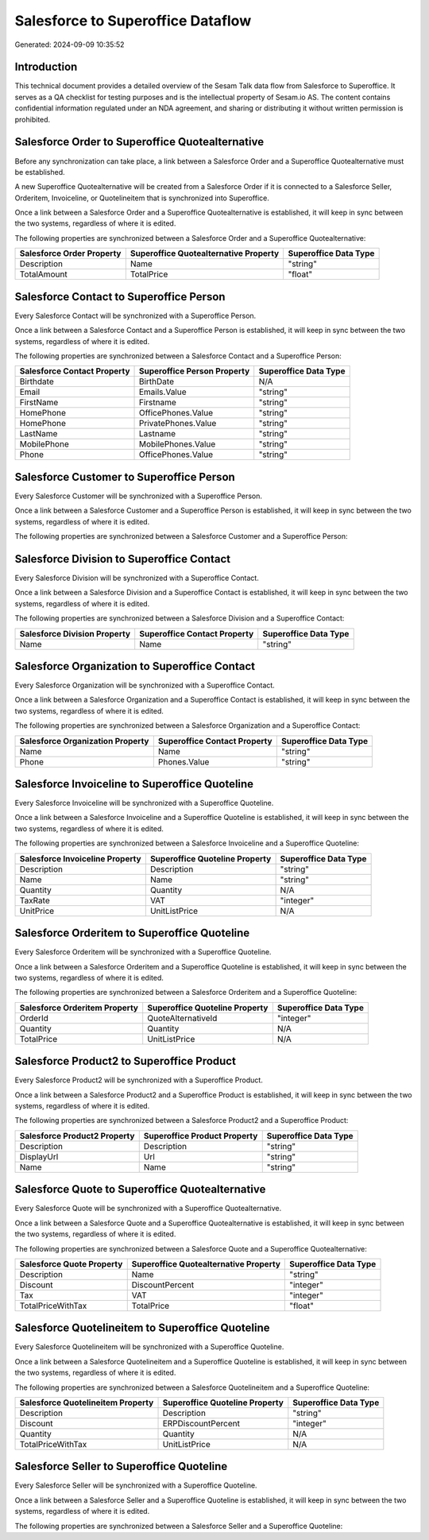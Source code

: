 ==================================
Salesforce to Superoffice Dataflow
==================================

Generated: 2024-09-09 10:35:52

Introduction
------------

This technical document provides a detailed overview of the Sesam Talk data flow from Salesforce to Superoffice. It serves as a QA checklist for testing purposes and is the intellectual property of Sesam.io AS. The content contains confidential information regulated under an NDA agreement, and sharing or distributing it without written permission is prohibited.

Salesforce Order to Superoffice Quotealternative
------------------------------------------------
Before any synchronization can take place, a link between a Salesforce Order and a Superoffice Quotealternative must be established.

A new Superoffice Quotealternative will be created from a Salesforce Order if it is connected to a Salesforce Seller, Orderitem, Invoiceline, or Quotelineitem that is synchronized into Superoffice.

Once a link between a Salesforce Order and a Superoffice Quotealternative is established, it will keep in sync between the two systems, regardless of where it is edited.

The following properties are synchronized between a Salesforce Order and a Superoffice Quotealternative:

.. list-table::
   :header-rows: 1

   * - Salesforce Order Property
     - Superoffice Quotealternative Property
     - Superoffice Data Type
   * - Description
     - Name
     - "string"
   * - TotalAmount
     - TotalPrice
     - "float"


Salesforce Contact to Superoffice Person
----------------------------------------
Every Salesforce Contact will be synchronized with a Superoffice Person.

Once a link between a Salesforce Contact and a Superoffice Person is established, it will keep in sync between the two systems, regardless of where it is edited.

The following properties are synchronized between a Salesforce Contact and a Superoffice Person:

.. list-table::
   :header-rows: 1

   * - Salesforce Contact Property
     - Superoffice Person Property
     - Superoffice Data Type
   * - Birthdate
     - BirthDate
     - N/A
   * - Email
     - Emails.Value
     - "string"
   * - FirstName
     - Firstname
     - "string"
   * - HomePhone
     - OfficePhones.Value
     - "string"
   * - HomePhone
     - PrivatePhones.Value
     - "string"
   * - LastName
     - Lastname
     - "string"
   * - MobilePhone
     - MobilePhones.Value
     - "string"
   * - Phone
     - OfficePhones.Value
     - "string"


Salesforce Customer to Superoffice Person
-----------------------------------------
Every Salesforce Customer will be synchronized with a Superoffice Person.

Once a link between a Salesforce Customer and a Superoffice Person is established, it will keep in sync between the two systems, regardless of where it is edited.

The following properties are synchronized between a Salesforce Customer and a Superoffice Person:

.. list-table::
   :header-rows: 1

   * - Salesforce Customer Property
     - Superoffice Person Property
     - Superoffice Data Type


Salesforce Division to Superoffice Contact
------------------------------------------
Every Salesforce Division will be synchronized with a Superoffice Contact.

Once a link between a Salesforce Division and a Superoffice Contact is established, it will keep in sync between the two systems, regardless of where it is edited.

The following properties are synchronized between a Salesforce Division and a Superoffice Contact:

.. list-table::
   :header-rows: 1

   * - Salesforce Division Property
     - Superoffice Contact Property
     - Superoffice Data Type
   * - Name
     - Name
     - "string"


Salesforce Organization to Superoffice Contact
----------------------------------------------
Every Salesforce Organization will be synchronized with a Superoffice Contact.

Once a link between a Salesforce Organization and a Superoffice Contact is established, it will keep in sync between the two systems, regardless of where it is edited.

The following properties are synchronized between a Salesforce Organization and a Superoffice Contact:

.. list-table::
   :header-rows: 1

   * - Salesforce Organization Property
     - Superoffice Contact Property
     - Superoffice Data Type
   * - Name	
     - Name
     - "string"
   * - Phone	
     - Phones.Value
     - "string"


Salesforce Invoiceline to Superoffice Quoteline
-----------------------------------------------
Every Salesforce Invoiceline will be synchronized with a Superoffice Quoteline.

Once a link between a Salesforce Invoiceline and a Superoffice Quoteline is established, it will keep in sync between the two systems, regardless of where it is edited.

The following properties are synchronized between a Salesforce Invoiceline and a Superoffice Quoteline:

.. list-table::
   :header-rows: 1

   * - Salesforce Invoiceline Property
     - Superoffice Quoteline Property
     - Superoffice Data Type
   * - Description
     - Description
     - "string"
   * - Name
     - Name
     - "string"
   * - Quantity
     - Quantity
     - N/A
   * - TaxRate
     - VAT
     - "integer"
   * - UnitPrice
     - UnitListPrice
     - N/A


Salesforce Orderitem to Superoffice Quoteline
---------------------------------------------
Every Salesforce Orderitem will be synchronized with a Superoffice Quoteline.

Once a link between a Salesforce Orderitem and a Superoffice Quoteline is established, it will keep in sync between the two systems, regardless of where it is edited.

The following properties are synchronized between a Salesforce Orderitem and a Superoffice Quoteline:

.. list-table::
   :header-rows: 1

   * - Salesforce Orderitem Property
     - Superoffice Quoteline Property
     - Superoffice Data Type
   * - OrderId
     - QuoteAlternativeId
     - "integer"
   * - Quantity
     - Quantity
     - N/A
   * - TotalPrice
     - UnitListPrice
     - N/A


Salesforce Product2 to Superoffice Product
------------------------------------------
Every Salesforce Product2 will be synchronized with a Superoffice Product.

Once a link between a Salesforce Product2 and a Superoffice Product is established, it will keep in sync between the two systems, regardless of where it is edited.

The following properties are synchronized between a Salesforce Product2 and a Superoffice Product:

.. list-table::
   :header-rows: 1

   * - Salesforce Product2 Property
     - Superoffice Product Property
     - Superoffice Data Type
   * - Description	
     - Description
     - "string"
   * - DisplayUrl	
     - Url
     - "string"
   * - Name	
     - Name
     - "string"


Salesforce Quote to Superoffice Quotealternative
------------------------------------------------
Every Salesforce Quote will be synchronized with a Superoffice Quotealternative.

Once a link between a Salesforce Quote and a Superoffice Quotealternative is established, it will keep in sync between the two systems, regardless of where it is edited.

The following properties are synchronized between a Salesforce Quote and a Superoffice Quotealternative:

.. list-table::
   :header-rows: 1

   * - Salesforce Quote Property
     - Superoffice Quotealternative Property
     - Superoffice Data Type
   * - Description
     - Name
     - "string"
   * - Discount
     - DiscountPercent
     - "integer"
   * - Tax
     - VAT
     - "integer"
   * - TotalPriceWithTax
     - TotalPrice
     - "float"


Salesforce Quotelineitem to Superoffice Quoteline
-------------------------------------------------
Every Salesforce Quotelineitem will be synchronized with a Superoffice Quoteline.

Once a link between a Salesforce Quotelineitem and a Superoffice Quoteline is established, it will keep in sync between the two systems, regardless of where it is edited.

The following properties are synchronized between a Salesforce Quotelineitem and a Superoffice Quoteline:

.. list-table::
   :header-rows: 1

   * - Salesforce Quotelineitem Property
     - Superoffice Quoteline Property
     - Superoffice Data Type
   * - Description
     - Description
     - "string"
   * - Discount
     - ERPDiscountPercent
     - "integer"
   * - Quantity
     - Quantity
     - N/A
   * - TotalPriceWithTax
     - UnitListPrice
     - N/A


Salesforce Seller to Superoffice Quoteline
------------------------------------------
Every Salesforce Seller will be synchronized with a Superoffice Quoteline.

Once a link between a Salesforce Seller and a Superoffice Quoteline is established, it will keep in sync between the two systems, regardless of where it is edited.

The following properties are synchronized between a Salesforce Seller and a Superoffice Quoteline:

.. list-table::
   :header-rows: 1

   * - Salesforce Seller Property
     - Superoffice Quoteline Property
     - Superoffice Data Type

